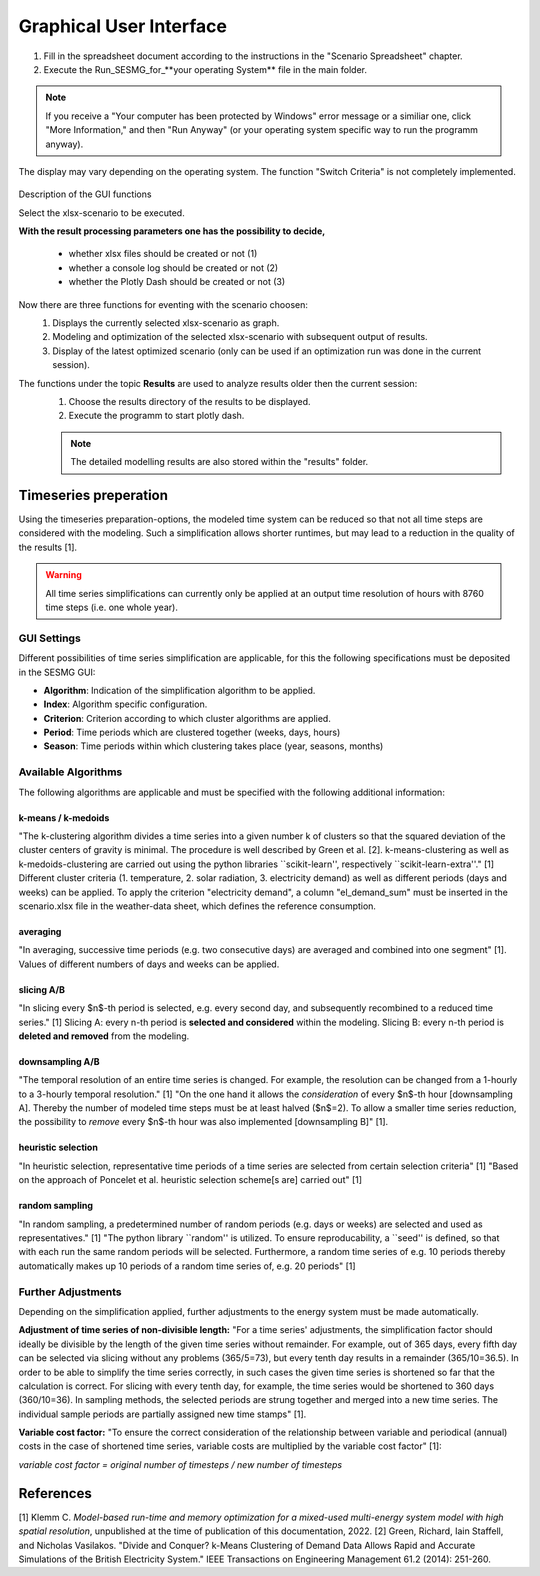 Graphical User Interface
*************************************************

1. Fill in the spreadsheet document according to the instructions in the "Scenario Spreadsheet" chapter.

2. Execute the Run_SESMG_for_**your operating System** file in the main folder.


.. note:: 

	If you receive a "Your computer has been protected by Windows" error message or a similiar one, click "More Information," and then "Run Anyway" (or your operating system specific way to run the programm anyway).

.. figure:: ../images/GUI.png
   :width: 100 %
   :alt: GUI
   :align: center
   
   The display may vary depending on the operating system. The function "Switch Criteria" is not completely implemented.


Description of the GUI functions

Select the xlsx-scenario to be executed.

**With the result processing parameters one has the possibility to decide,**

	- whether xlsx files should be created or not (1) 
	- whether a console log should be created or not (2)
	- whether the Plotly Dash should be created or not (3)

Now there are three functions for eventing with the scenario choosen:
 1. Displays the currently selected xlsx-scenario as graph.
 2. Modeling and optimization of the selected xlsx-scenario with subsequent output of results.  
 3. Display of the latest optimized scenario (only can be used if an optimization run was done in the current session).
 
The functions under the topic **Results** are used to analyze results older then the current session:
 1. Choose the results directory of the results to be displayed.
 2. Execute the programm to start plotly dash.

 
 .. note::
	The detailed modelling results are also stored within the "results" folder.

Timeseries preperation 
======================

Using the timeseries preparation-options, the modeled time system can be reduced so that not all time steps are considered with the modeling. Such a simplification allows shorter runtimes, but may lead to a reduction in the quality of the results [1].

.. warning::

	All time series simplifications can currently only be applied at an output time resolution of hours with 8760 time steps (i.e. one whole year).
	
GUI Settings
------------

Different possibilities of time series simplification are applicable, for this the following specifications must be deposited in the SESMG GUI:

* **Algorithm**: Indication of the simplification algorithm to be applied.

* **Index**: Algorithm specific configuration.

* **Criterion**: Criterion according to which cluster algorithms are applied.

* **Period**: Time periods which are clustered together (weeks, days, hours)

* **Season**: Time periods within which clustering takes place (year, seasons, months)

Available Algorithms
--------------------

The following algorithms are applicable and must be specified with the following additional information:

.. csv-table:: 
	:file: ../manual/timeseries_preparation.csv
	:header-rows: 1

k-means / k-medoids
^^^^^^^^^^^^^^^^^^^^^
"The k-clustering algorithm divides a time series into a given number k of clusters so that the squared deviation of the cluster centers of gravity is minimal. The procedure is well described by Green et al. [2]. k-means-clustering as well as k-medoids-clustering are carried out using the python libraries ``scikit-learn'', respectively ``scikit-learn-extra''." [1] Different cluster criteria (1. temperature, 2. solar radiation, 3. electricity demand) as well as different periods (days and weeks) can be applied. To apply the criterion "electricity demand", a column "el_demand_sum" must be inserted in the scenario.xlsx file in the weather-data sheet, which defines the reference consumption.

averaging
^^^^^^^^^^^^^^^^^^^^^
"In averaging, successive time periods (e.g. two consecutive days) are averaged and combined into one segment" [1]. Values of different numbers of days and weeks can be applied.

slicing A/B
^^^^^^^^^^^^^^^^^^^^^
"In slicing every $n$-th period is selected, e.g. every second day, and subsequently recombined to a reduced time series." [1] Slicing A: every n-th period is **selected and considered** within the modeling. Slicing B: every n-th period is **deleted and removed** from the modeling.

downsampling A/B
^^^^^^^^^^^^^^^^^^^^^
"The temporal resolution of an entire time series is changed. For example, the resolution can be changed from a 1-hourly to a 3-hourly temporal resolution." [1] "On the one hand it allows the *consideration* of every $n$-th hour [downsampling A]. Thereby the number of modeled time steps must be at least halved ($n$=2). To allow a smaller time series reduction, the possibility to *remove* every $n$-th hour was also implemented [downsampling B]" [1].

heuristic selection
^^^^^^^^^^^^^^^^^^^^^
"In heuristic selection, representative time periods of a time series are selected from certain selection criteria" [1] "Based on the approach of Poncelet et al. heuristic selection scheme[s are] carried out" [1]


random sampling
^^^^^^^^^^^^^^^^^^^^^
"In random sampling, a predetermined number of random periods (e.g. days or weeks) are selected and used as representatives." [1] "The python library ``random'' is utilized. To ensure reproducability, a ``seed'' is defined, so that with each run the same random periods will be selected. Furthermore, a random time series of e.g. 10 periods thereby automatically makes up 10 periods of a random time series of, e.g. 20 periods" [1]




Further Adjustments
-------------------

Depending on the simplification applied, further adjustments to the energy system must be made automatically.

**Adjustment of time series of non-divisible length:**
"For a time series' adjustments, the simplification factor should ideally be divisible by the length of the given time series without remainder. For example, out of 365 days, every fifth day can be selected via slicing without any problems (365/5=73), but every tenth day results in a remainder (365/10=36.5). In order to be able to simplify the time series correctly, in such cases the given time series is shortened so far that the calculation is correct. For slicing with every tenth day, for example, the time series would be shortened to 360 days (360/10=36). In sampling methods, the selected periods are strung together and merged into a new time series. The individual sample periods are partially assigned new time stamps" [1]. 

**Variable cost factor:**
"To ensure the correct consideration of the relationship between variable and periodical (annual) costs in the case of shortened time series, variable costs are multiplied by the variable cost factor" [1]: 

`variable cost factor = original number of timesteps / new number of timesteps`



References
==========
[1] Klemm C. *Model-based run-time and memory optimization for a mixed-used multi-energy system model with high spatial resolution*, unpublished at the time of publication of this documentation, 2022.
[2] Green, Richard, Iain Staffell, and Nicholas Vasilakos. "Divide and Conquer? k-Means Clustering of Demand Data Allows Rapid and Accurate Simulations of the British Electricity System." IEEE Transactions on Engineering Management 61.2 (2014): 251-260.
